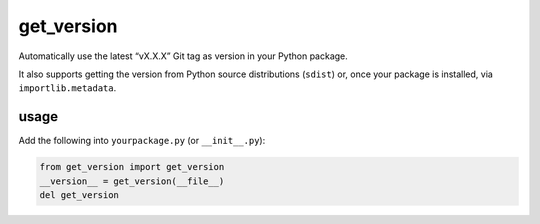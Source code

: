 get_version |b-pypi| |b-conda| |b-ci| |b-cover|
===============================================
Automatically use the latest “vX.X.X” Git tag as version in your Python package.

It also supports getting the version from Python source distributions (``sdist``) or,
once your package is installed, via ``importlib.metadata``.

usage
-----
Add the following into ``yourpackage.py`` (or ``__init__.py``):

.. code-block:: python

    from get_version import get_version
    __version__ = get_version(__file__)
    del get_version

.. |b-ci| image:: https://github.com/flying-sheep/get_version/actions/workflows/run_tests.yml/badge.svg
   :target: https://github.com/flying-sheep/get_version/actions/workflows/run_tests.yml
.. |b-cover| image:: https://coveralls.io/repos/github/flying-sheep/get_version/badge.svg
   :target: https://coveralls.io/github/flying-sheep/get_version
.. |b-pypi| image:: https://img.shields.io/pypi/v/get_version.svg
   :target: https://pypi.org/project/get_version
.. |b-conda| image:: https://img.shields.io/conda/vn/conda-forge/get_version.svg
   :target: https://anaconda.org/conda-forge/get_version

